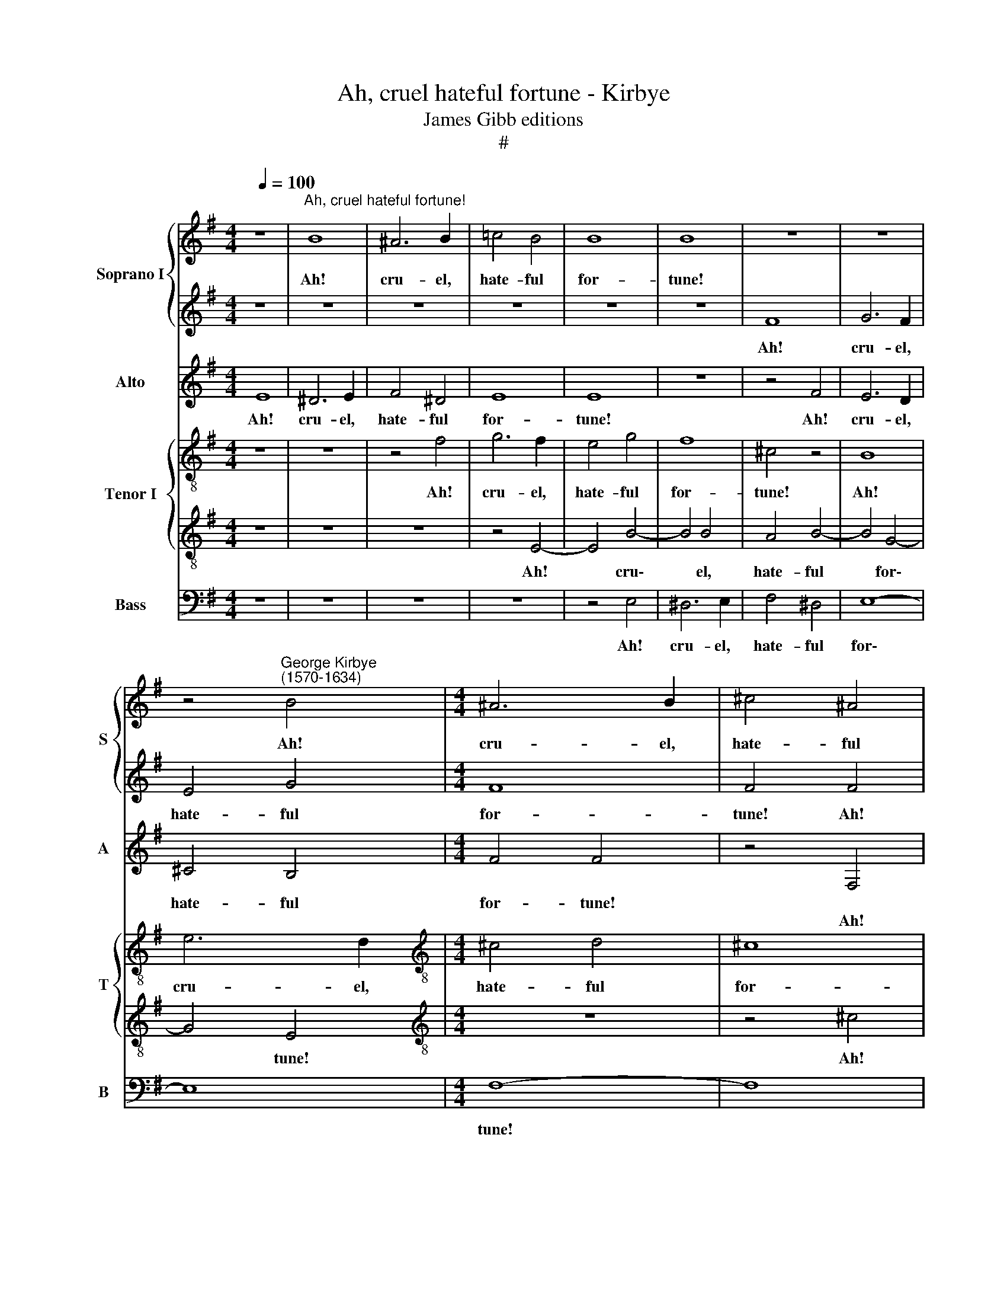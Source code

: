 X:1
T:Ah, cruel hateful fortune - Kirbye
T:James Gibb editions
T:#
%%score { 1 | 2 } 3 { 4 | 5 } 6
L:1/8
Q:1/4=100
M:4/4
K:G
V:1 treble nm="Soprano I" snm="S"
V:2 treble 
V:3 treble nm="Alto" snm="A"
V:4 treble-8 nm="Tenor I" snm="T"
V:5 treble-8 
V:6 bass nm="Bass" snm="B"
V:1
 z8 |"^Ah, cruel hateful fortune!" B8 | ^A6 B2 | =c4 B4 | B8 | B8 | z8 | z8 | %8
w: |Ah!|cru- el,|hate- ful|for-|tune!|||
 z4"^George Kirbye\n(1570-1634)" B4 |[M:4/4] ^A6 B2 | ^c4 ^A4 | B8- | B8 | ^c8 | z8 | z8 | z4 B4 | %17
w: Ah!|cru- el,|hate- ful|for\-||tune!|||Now|
 B4 ^A4 | B4 f4 | f8- | f8 | ^d4 z2 =d2 | d4 ^c4 | B4 d2 f2- | f2 e2 d4- | d4 ^c4 | B8- | B8 | %28
w: must I|death im-|por\-||tune, Since|that I|am of all|* my hope|* de-|pri\-||
 ^A8 | z8 | z8 | z4 B4 | B6 ^G2 | (^A2 B4 A2) | B8 | z8 | z4 z2 d2- | d2 ^c2 B2 G2 | F4 E4 | %39
w: ved,|||Nor|but for|sor\- * *|row||had|* my soul sur-|vi- ved,|
 B3 B G2 c2 | B8 | B4 z2 ^G2 | ^G2 G2 A3 G | A2 B2 B2 A2 | B8 | B8 | z8 | z4 z2 F2 | B3 ^c d2 c2 | %49
w: had my soul sur-|vi-|ved. On-|ly this hope doth|rest for my con-|tent-|ment,||That|for- tune, tir'd, will|
 B2 ^c2 ^d2 d2 | e4 B4 | z4 z2 ^c2 | d3 ^c B2 c2 | d2 ^c2 B2 G2 | F8 | F4 z2 F2 | G3 F E2 F2 | %57
w: yield me some a-|mend- ment,|that|for- tune, tir'd, will|yield me some a-|mend-|ment, that|for- tune, tir'd, will|
 G2 A2 B2 c2 | B8 | B8 | z8 | z8 | z4 z2 ^d2 | ^d2 d2 e3 d | e2 f2 f2 e2 | f8 | f8 | z4 z2 B2 | %68
w: yield me some a-|mend-|ment.|||On-|ly this hope doth|rest for my con-|tent-|ment,|That|
 ^A3 B ^c2 B2 | ^A2 B2 ^c2 ^d2 | e8 | e8 | z4 z2 B2 | E3 F G2 F2 | %74
w: for- tune, tir'd, will|yield me some a-|mend-|ment,|that|for- tune, tir'd, will|
[Q:1/4=99] E2[Q:1/4=98] F2[Q:1/4=97] G2[Q:1/4=96] A2 |[Q:1/4=94] B8- |[Q:1/4=91] B8 | %77
w: yield me some a-|mend\-||
[Q:1/4=90] !fermata!B8 |] %78
w: ment.|
V:2
 z8 | z8 | z8 | z8 | z8 | z8 | F8 | G6 F2 | E4 G4 |[M:4/4] F8 | F4 F4 | F6 F2 | G4 F4 | F8 | %14
w: ||||||Ah!|cru- el,|hate- ful|for-|tune! Ah!|cru- el,|hate- ful|for-|
 F4 B4 | B4 ^A4 | B4 d4 | ^c8 | B2 B2 B2 ^c2 | d6 (^cB) | (=A2 B4 ^A2) | B4 z2 B2 | =A4 A4 | %23
w: tune! Now|must I|death im-|por-|tune, now must I|death im\- *|por\- * *|tune, Since|that I|
 F4 B2 A2- | A2 E2 G4- | G2 F2 (F4- | F2 E2 F4- | F4 E4) | F8 | z8 | z8 | z4 f4 | ^d4 e4 | ^c8 | %34
w: am of all|* my hope|* de- pri\-|||ved,|||Nor|but for|sor-|
 B8 | z8 | z8 | A3 A F2 B2 | B4 B2 e2- | e2 d2 c2 e2 | (^d2 e4 d2) | e8 | z8 | z8 | z4 z2 ^d2 | %45
w: row|||had my soul sur-|vi- ved, had|* my soul sur-|vi\- * *|ved.|||On-|
 ^d2 d2 e3 d | e2 f2 f2 e2 | f8 | f8 | z4 z2 B2 | E3 F G2 F2 | E2 F2 ^G2 ^A2 | B8 | B4 z2 B2 | %54
w: ly this hope doth|rest for my con-|tent-|ment,|That|for- tune, tir'd, will|yield me some a-|mend-|ment, that|
 ^A3 B ^c2 B2 | ^A2 B2 ^c2 ^d2 | e8 | e2 d^c (B2 AG | F2 G2 F4) | ^G4 z2 G2 | ^G2 G2 A3 G | %61
w: for- tune, tir'd, will|yield me some a-|mend-|ment, some a- mend\- * *||ment. On-|ly this hope doth|
 A2 B2 B2 A2 | B4 B2 B2 | B2 B2 B3 B | B2 d2 ^c2 B2 | ^c4 c2 c2 | d3 ^c B2 c2 | d2 ^c2 B2 G2 | F8 | %69
w: rest for my con-|tent- ment, on-|ly this hope doth|rest for my con-|tent- ment, That|for- tune, tir'd, will|yield me some a-|mend-|
 F4 z2 F2 | G3 F E2 F2 | G2 A2 B2 c2 | B8 | B4 z2 B2 | B6 E2 | ^D4 E4 | F8 | !fermata!^G8 |] %78
w: ment, that|for- tune, tir'd, will|yield me some a-|mend-|ment, will|yield me|some a-|mend-|ment.|
V:3
 E8 | ^D6 E2 | F4 ^D4 | E8 | E8 | z8 | z4 F4 | E6 D2 | ^C4 B,4 |[M:4/4] F4 F4 | z4 F,4 | B,6 A,2 | %12
w: Ah!|cru- el,|hate- ful|for-|tune!||Ah!|cru- el,|hate- ful|for- tune!|||
w: ||||||||||Ah!|cru- el,|
 G,4 B,4 | F,8 | B,8 | z4 F4 | F8- | F4 ^C4 | D6 ^C2 | B,4 F4 | F8 | F4 z2 F2 | F4 E4 | D4 G2 F2- | %24
w: |||Now|must,|* now|must I|death im-|por-|tune, Since|that I|am of all|
w: hate- ful|for-|tune!||||||||||
 F2 A2 D4- | D4 z2 A,2 | (B,2 ^C2 D4- | D4 ^C2 B,2) | ^C4 z2 F2 | F4 B,4 | E8 | ^D4 B,4 | B,4 E4 | %33
w: * my hope|* de-|pri\- * *||ved, Nor|but for|sor-|row, nor|but for|
w: |||||||||
 F8 | B,4 z2 D2- | D2 D2 B,2 B,2 | ^C4 D4 | z8 | z4 G4- | G2 F2 E2 (A2- | A2 G2) F4 | ^G4 z2 E2 | %42
w: sor-|row had|* my soul sur-|vi- ved,||had|* my soul sur\-|* * vi-|ved. On-|
w: |||||||||
 E2 E2 E3 E | E2 =G2 F2 E2 | ^D4 D2 F2 | F2 F2 G3 F | G2 F2 F2 B,2 | (^C2 D2 C4) | B,8 | z4 F4 | %50
w: ly this hope doth|rest for my con-|tent- ment, on-|ly this hope doth|rest for my con-|tent\- * *|ment,|That|
w: ||||||||
 G3 F E2 F2 | G2 F2 E2 ^C2 | F6 ^C2 | z4 z2 E2 | ^C3 B, ^A,2 B,2 | ^C2 B,2 =A,2 F,2 | B,8 | %57
w: for- tune, tir'd, will|yield me some a-|mend- ment,|that|for- tune, tir'd, will|yield me some a-|mend-|
w: |||||||
 B,4 z4 | z8 | z4 z2 E2 | E2 E2 E3 E | E2 G2 F2 E2 | ^D4 D2 F2 | F2 F2 G3 F | G2 B2 ^A2 B2 | ^A8 | %66
w: ment.||On-|ly this hope doth|rest for my con-|tent- ment, on-|ly this hope doth|rest for my con-|tent-|
w: |||||||||
 B8 | z4 z2 E2 | ^C3 B, ^A,2 B,2 | ^C2 B,2 =A,2 F,2 | B,8 | B,4 z4 | z4 F4 | G3 F E2 F2 | %74
w: ment,|That|for- tune, tir'd, will|yield me some a-|mend-|ment,|that|for- tune, tir'd, will|
w: ||||||||
 G2 F2 E2 ^C2 | (F4 E4- | E4 ^D4) | !fermata!E8 |] %78
w: yield me some a-|mend\- *||ment.|
w: ||||
V:4
 z8 | z8 | z4 f4 | g6 f2 | e4 g4 | f8 | ^c4 z4 | B8 | e6 d2 |[M:4/4][K:treble-8] ^c4 d4 | ^c8 | %11
w: ||Ah!|cru- el,|hate- ful|for-|tune!|Ah!|cru- el,|hate- ful|for-|
 B8 | z8 | z4 f4 | f4 e4 | (f6 e2 | d4) B4 | f4 f4 | z4 f4 | f6 (ed) | ^c2 d2 c4 | B4 z2 B2 | %22
w: tune!||Now|must I|death *|* im-|por- tune,|now|must I *|death im- por-|tune, Since|
 d4 A4 | B4 G2 d2- | d2 ^c2 B4- | B4 A4 | (G4 F4 | G8) | F4 ^A4 | B6 ^G2 | (^A2 B4 A2) | B8 | z8 | %33
w: that I|am of all|* my hope|* de-|pri\- *||ved, Nor|but for|sor\- * *|row||
 z8 | z4 z2 g2- | g2 f2 e2 f2 | f4 f2 f2- | f2 e2 ^d2 e2 | ^d4 e4 | z4 z2 a2 | f2 e2 f4 | %41
w: |had|* my soul sur-|vi- ved, had|* my soul sur-|vi- ved,|my|soul sur- vi-|
 e4 z2 B2 | B2 B2 c3 B | c2 e2 ^d2 e2 | f4 f4 | z2 B2 B2 B2 | B3 =d ^c2 B2 | ^A2 B4 A2 | B4 f4 | %49
w: ved. On-|ly this hope doth|rest for my con-|tent- ment,|on- ly this|hope doth rest for|my con- tent-|ment, That|
 f6 B2 | B4 z4 | z4 z2 f2 | f3 e d2 e2 | f2 e2 f2 B2 | f2 ^c4 d2 | ^c2 f4 f2 | z2 b2 b3 a | %57
w: for- tune,|tir'd,|that|for- tune, tir'd, will|yield me some a-|mend- ment, some|a- mend- ment,|that for- tune,|
 b2 a2 g2 (fe) | ^d2 e2 d4 | e8 | z8 | z8 | z4 z2 B2 | B2 B2 e3 B | e2 B2 f2 g2 | f4 f2 f2 | %66
w: tir'd, will yield me *|some a- mend-|ment.|||On-|ly this hope doth|rest for my con-|tent- ment, That|
 f3 e d2 e2 | f2 e2 f2 B2 | f2 ^c4 d2 | ^c2 f4 f2 | z2 b2 b3 a | b2 a2 g2 (fe) | ^d2 e4 d2 | %73
w: for- tune, tir'd, will|yield me some a-|mend- ment, some|a- mend- ment,|that for- tune,|tir'd, will yield me *|some a- mend-|
 e4 z2 B2 | B3 A B2 ^c2 | ^d2 B2 B2 E2 | B8 | !fermata!B8 |] %78
w: ment, that|for- tune, tir'd, will|yield me some a-|mend-|ment.|
V:5
 z8 | z8 | z8 | z4 E4- | E4 B4- | B4 B4 | A4 B4- | B4 G4- | G4 E4 |[M:4/4][K:treble-8] z8 | %10
w: |||Ah!|* cru\-|* el,|hate- ful|* for\-|* tune!||
 z4 ^c4 | d6 ^c2 | B4 d4 | ^c8 | ^d4 B4 | =d4 ^c4 | B4 B4 | F8 | B4 z2 F2 | F6 G2 | A2 D2 F4 | F8 | %22
w: Ah!|cru- el,|hate- ful|for-|tune! Now|must I|death im-|por-|tune, now|must I|death im- por-|tune,|
 z8 | z8 | z8 | z8 | z8 | z8 | z4 ^c4 | F4 ^G4 | E8 | F8 | z8 | z8 | z4 z2 B2- | B2 A2 G2 B2 | %36
w: ||||||Nor|but for|sor-|row|||had|* my soul sur-|
 ^A4 B2 d2- | d2 A2 B2 E2 | B4 E4 | z2 B2 E2 E2 | B8 | B4 z2 E2 | E2 E2 A3 E | A2 E2 B2 c2 | %44
w: vi- ved, had|* my soul sur-|vi- ved,|my soul sur-|viv-|ved. On-|ly this hope doth|rest for my con-|
 B4 B4 | z8 | z8 | z4 z2 ^c2 | d3 ^c B2 c2 | d2 ^c2 B2 B2 | B8 | B4 z2 ^c2 | B6 E2 | B8 | z8 | %55
w: tent- ment,|||That|for- tune, tir'd, will|yield me some a-|mend-|ment, that|for- tune,|tir'd,||
 z4 z2 F2 | E3 F G2 F2 | E2 F2 G2 A2 | B8 | E4 z2 B2 | B2 B2 c3 B | c2 e2 ^d2 e2 | f4 f4 | z8 | %64
w: that|for- tune, tir'd, will|yield me some a-|mend-|ment. On-|ly this hope doth|rest for my con-|tent- ment,||
 z8 | z4 z2 ^c2 | B6 E2 | B8 | z8 | z4 z2 F2 | E3 F G2 F2 | E2 F2 G2 A2 | B8 | B8 | z2 B2 G2 E2 | %75
w: |That|for- tune,|tir'd,||that|for- tune, tir'd, will|yield me some a-|mend-|ment,|will yield me|
 F4 G4 | F8 | !fermata!E8 |] %78
w: some a-|mend-|ment.|
V:6
 z8 | z8 | z8 | z8 | z4 E,4 | ^D,6 E,2 | F,4 ^D,4 | E,8- | E,8 |[M:4/4] F,8- | F,8 | z8 | z4 B,4 | %13
w: ||||Ah!|cru- el,|hate- ful|for\-||tune!|||Now|
 B,4 ^A,4 | B,4 G,4 | F,8 | B,,8 | z8 | z4 B,,4 | B,,2 ^C,2 D,2 E,2 | F,8 | B,,8 | z8 | z8 | z8 | %25
w: must I|death im-|por-|tune,||now|must I death im-|por-|tune,||||
 z8 | z8 | z8 | z4 F,4 | ^D,4 E,4 | ^C,8 | B,,8 | z8 | z8 | z4 z2 G,2- | G,2 D,2 E,2 B,,2 | %36
w: |||Nor|but for|sor-|row|||had|* my soul sur-|
 F,4 B,,4 | z8 | z4 z2 E,2- | E,2 B,,2 C,2 A,,2 | B,,8 | E,8 | z8 | z8 | z4 z2 B,,2 | %45
w: vi- ved,||had|* my soul sur-|vi-|ved.|||On-|
 B,,2 B,,2 E,3 B,, | E,2 B,,2 F,2 G,2 | F,8 | B,,8- | B,,4 B,,4 | E,6 ^D,2 | E,4 z2 F,2 | %52
w: ly this hope doth|rest for my con-|tent-|ment,|* That|for- tune,|tir'd, that|
 B,,3 ^C, D,2 C,2 | B,,2 ^C,2 D,2 E,2 | F,8 | F,8 | z8 | z8 | z8 | z4 z2 E,2 | E,2 E,2 A,3 E, | %61
w: for- tune, tir'd, will|yield me some a-|mend-|ment,||||On-|ly this hope doth|
 A,2 E,2 B,2 C2 | B,4 B,4 | z8 | z8 | z4 z2 F,2 | B,,3 ^C, D,2 C,2 | B,,2 ^C,2 D,2 E,2 | F,8 | %69
w: rest for my con-|tent- ment,|||That|for- tune, tir'd, will|yield me some a-|mend-|
 F,8 | z8 | z8 | z4 B,,4 | E,6 ^D,2 | E,4 E,4 | B,,8- | B,,8 | !fermata!E,8 |] %78
w: ment,|||will|yield me|some a-|mend\-||ment.|

